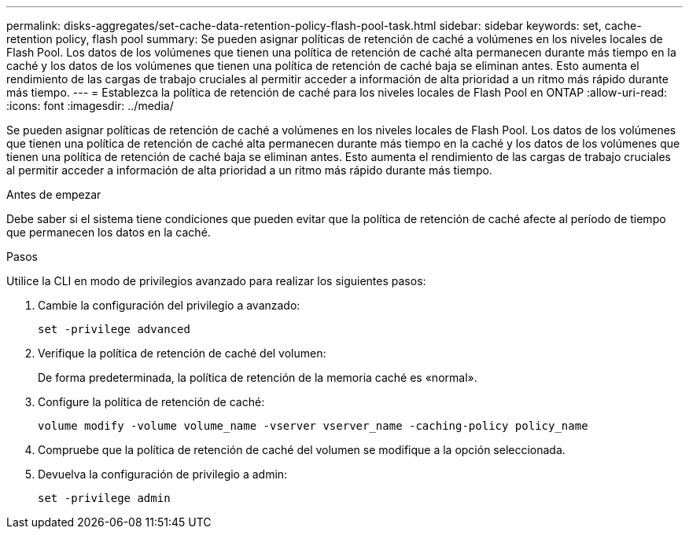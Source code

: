 ---
permalink: disks-aggregates/set-cache-data-retention-policy-flash-pool-task.html 
sidebar: sidebar 
keywords: set, cache-retention policy, flash pool 
summary: Se pueden asignar políticas de retención de caché a volúmenes en los niveles locales de Flash Pool. Los datos de los volúmenes que tienen una política de retención de caché alta permanecen durante más tiempo en la caché y los datos de los volúmenes que tienen una política de retención de caché baja se eliminan antes. Esto aumenta el rendimiento de las cargas de trabajo cruciales al permitir acceder a información de alta prioridad a un ritmo más rápido durante más tiempo. 
---
= Establezca la política de retención de caché para los niveles locales de Flash Pool en ONTAP
:allow-uri-read: 
:icons: font
:imagesdir: ../media/


[role="lead"]
Se pueden asignar políticas de retención de caché a volúmenes en los niveles locales de Flash Pool. Los datos de los volúmenes que tienen una política de retención de caché alta permanecen durante más tiempo en la caché y los datos de los volúmenes que tienen una política de retención de caché baja se eliminan antes. Esto aumenta el rendimiento de las cargas de trabajo cruciales al permitir acceder a información de alta prioridad a un ritmo más rápido durante más tiempo.

.Antes de empezar
Debe saber si el sistema tiene condiciones que pueden evitar que la política de retención de caché afecte al período de tiempo que permanecen los datos en la caché.

.Pasos
Utilice la CLI en modo de privilegios avanzado para realizar los siguientes pasos:

. Cambie la configuración del privilegio a avanzado:
+
`set -privilege advanced`

. Verifique la política de retención de caché del volumen:
+
De forma predeterminada, la política de retención de la memoria caché es «normal».

. Configure la política de retención de caché:
+
`volume modify -volume volume_name -vserver vserver_name -caching-policy policy_name`

. Compruebe que la política de retención de caché del volumen se modifique a la opción seleccionada.
. Devuelva la configuración de privilegio a admin:
+
`set -privilege admin`


